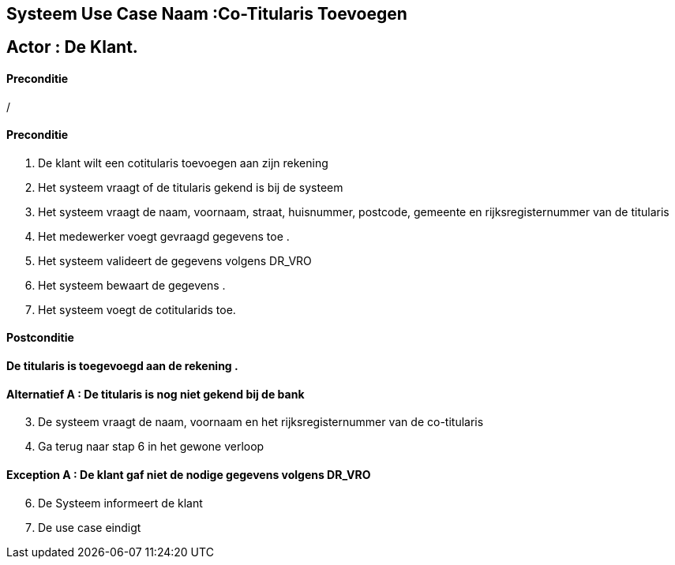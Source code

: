 == *Systeem Use Case Naam :Co-Titularis Toevoegen*
== Actor : [underline]##**De Klant**##.

==== Preconditie
/

==== Preconditie
. De klant  wilt een cotitularis toevoegen aan zijn rekening 
. Het systeem vraagt of de titularis gekend is bij de systeem 
. Het systeem vraagt de naam, voornaam, straat, huisnummer, postcode, gemeente en rijksregisternummer van de titularis
. Het  medewerker voegt gevraagd gegevens  toe .
. Het systeem valideert de gegevens volgens  DR_VRO 
. Het systeem bewaart de gegevens .
. Het systeem voegt de cotitularids toe.

==== Postconditie 
*De titularis is toegevoegd aan  de rekening .*

==== Alternatief A : De titularis is nog niet gekend bij de bank
[start=3]
. De systeem vraagt de naam, voornaam en het rijksregisternummer van de co-titularis
. Ga terug naar stap 6 in het gewone verloop

==== Exception A : De klant gaf niet de nodige gegevens volgens DR_VRO
[start=6]
. De Systeem informeert de klant
. De use case eindigt